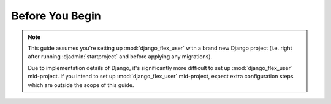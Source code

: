 Before You Begin
================

.. note::
    This guide assumes you're setting up :mod:`django_flex_user` with a brand new Django project (i.e. right after
    running :djadmin:`startproject` and before applying any migrations).

    Due to implementation details of Django, it's significantly more difficult to set up :mod:`django_flex_user`
    mid-project. If you intend to set up :mod:`django_flex_user` mid-project, expect extra configuration steps which
    are outside the scope of this guide.
